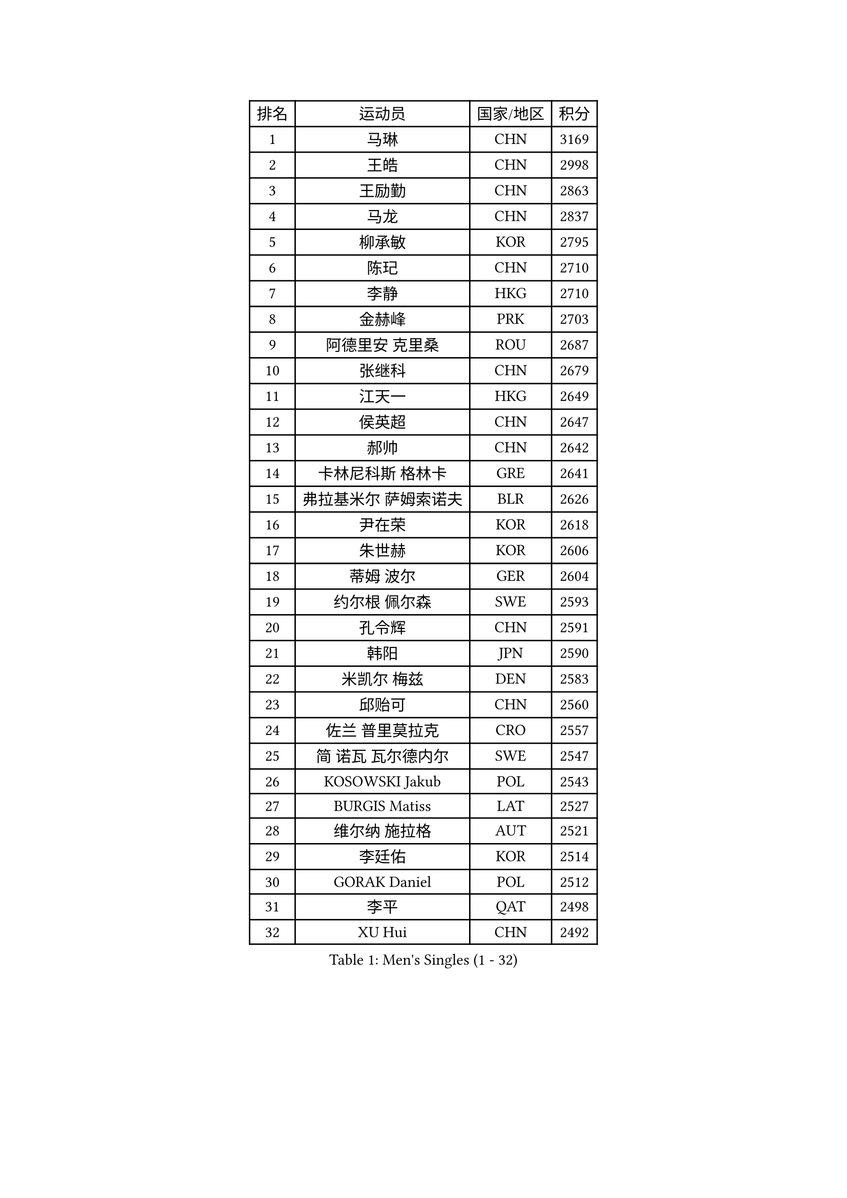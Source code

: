 
#set text(font: ("Courier New", "NSimSun"))
#figure(
  caption: "Men's Singles (1 - 32)",
    table(
      columns: 4,
      [排名], [运动员], [国家/地区], [积分],
      [1], [马琳], [CHN], [3169],
      [2], [王皓], [CHN], [2998],
      [3], [王励勤], [CHN], [2863],
      [4], [马龙], [CHN], [2837],
      [5], [柳承敏], [KOR], [2795],
      [6], [陈玘], [CHN], [2710],
      [7], [李静], [HKG], [2710],
      [8], [金赫峰], [PRK], [2703],
      [9], [阿德里安 克里桑], [ROU], [2687],
      [10], [张继科], [CHN], [2679],
      [11], [江天一], [HKG], [2649],
      [12], [侯英超], [CHN], [2647],
      [13], [郝帅], [CHN], [2642],
      [14], [卡林尼科斯 格林卡], [GRE], [2641],
      [15], [弗拉基米尔 萨姆索诺夫], [BLR], [2626],
      [16], [尹在荣], [KOR], [2618],
      [17], [朱世赫], [KOR], [2606],
      [18], [蒂姆 波尔], [GER], [2604],
      [19], [约尔根 佩尔森], [SWE], [2593],
      [20], [孔令辉], [CHN], [2591],
      [21], [韩阳], [JPN], [2590],
      [22], [米凯尔 梅兹], [DEN], [2583],
      [23], [邱贻可], [CHN], [2560],
      [24], [佐兰 普里莫拉克], [CRO], [2557],
      [25], [简 诺瓦 瓦尔德内尔], [SWE], [2547],
      [26], [KOSOWSKI Jakub], [POL], [2543],
      [27], [BURGIS Matiss], [LAT], [2527],
      [28], [维尔纳 施拉格], [AUT], [2521],
      [29], [李廷佑], [KOR], [2514],
      [30], [GORAK Daniel], [POL], [2512],
      [31], [李平], [QAT], [2498],
      [32], [XU Hui], [CHN], [2492],
    )
  )#pagebreak()

#set text(font: ("Courier New", "NSimSun"))
#figure(
  caption: "Men's Singles (33 - 64)",
    table(
      columns: 4,
      [排名], [运动员], [国家/地区], [积分],
      [33], [KIM Junghoon], [KOR], [2491],
      [34], [高礼泽], [HKG], [2488],
      [35], [RI Chol Guk], [PRK], [2462],
      [36], [吉田海伟], [JPN], [2454],
      [37], [水谷隼], [JPN], [2447],
      [38], [张超], [CHN], [2429],
      [39], [张钰], [HKG], [2421],
      [40], [LEE Jungsam], [KOR], [2413],
      [41], [AL-HASAN Ibrahem], [KUW], [2411],
      [42], [罗伯特 加尔多斯], [AUT], [2410],
      [43], [沙拉特 卡马尔 阿昌塔], [IND], [2406],
      [44], [BENTSEN Allan], [DEN], [2395],
      [45], [MACHADO Carlos], [ESP], [2392],
      [46], [LI Hu], [SGP], [2383],
      [47], [SHMYREV Maxim], [RUS], [2383],
      [48], [特林科 基恩], [NED], [2381],
      [49], [庄智渊], [TPE], [2380],
      [50], [高宁], [SGP], [2379],
      [51], [JANG Song Man], [PRK], [2376],
      [52], [梁柱恩], [HKG], [2368],
      [53], [CHANG Yen-Shu], [TPE], [2364],
      [54], [MONTEIRO Thiago], [BRA], [2362],
      [55], [MONTEIRO Joao], [POR], [2360],
      [56], [蒋澎龙], [TPE], [2357],
      [57], [克里斯蒂安 苏斯], [GER], [2356],
      [58], [博扬 托基奇], [SLO], [2350],
      [59], [LEI Zhenhua], [CHN], [2347],
      [60], [WANG Zengyi], [POL], [2341],
      [61], [蒂亚戈 阿波罗尼亚], [POR], [2340],
      [62], [YANG Zi], [SGP], [2337],
      [63], [帕纳吉奥迪斯 吉奥尼斯], [GRE], [2328],
      [64], [#text(gray, "HAKANSSON Fredrik")], [SWE], [2323],
    )
  )#pagebreak()

#set text(font: ("Courier New", "NSimSun"))
#figure(
  caption: "Men's Singles (65 - 96)",
    table(
      columns: 4,
      [排名], [运动员], [国家/地区], [积分],
      [65], [许昕], [CHN], [2323],
      [66], [岸川圣也], [JPN], [2318],
      [67], [马克斯 弗雷塔斯], [POR], [2314],
      [68], [LASAN Sas], [SLO], [2314],
      [69], [MATSUDAIRA Kenji], [JPN], [2312],
      [70], [DOAN Kien Quoc], [VIE], [2312],
      [71], [陈卫星], [AUT], [2309],
      [72], [#text(gray, "ROSSKOPF Jorg")], [GER], [2307],
      [73], [WU Chih-Chi], [TPE], [2303],
      [74], [OYA Hidetoshi], [JPN], [2300],
      [75], [LIN Ju], [DOM], [2300],
      [76], [HAN Jimin], [KOR], [2294],
      [77], [TUGWELL Finn], [DEN], [2290],
      [78], [#text(gray, "SHAN Mingjie")], [CHN], [2284],
      [79], [卢兹扬 布拉斯奇克], [POL], [2280],
      [80], [#text(gray, "VYBORNY Richard")], [CZE], [2280],
      [81], [RUBTSOV Igor], [RUS], [2277],
      [82], [TORIOLA Segun], [NGR], [2275],
      [83], [彼得 科贝尔], [CZE], [2271],
      [84], [达米安 艾洛伊], [FRA], [2269],
      [85], [TAKAKIWA Taku], [JPN], [2262],
      [86], [HABESOHN Daniel], [AUT], [2258],
      [87], [ANDRIANOV Sergei], [RUS], [2257],
      [88], [詹斯 伦德奎斯特], [SWE], [2252],
      [89], [AXELQVIST Johan], [SWE], [2251],
      [90], [基里尔 斯卡奇科夫], [RUS], [2248],
      [91], [CHO Eonrae], [KOR], [2246],
      [92], [YANG Min], [ITA], [2246],
      [93], [JAFAROV Ramil], [AZE], [2246],
      [94], [WOSIK Torben], [GER], [2243],
      [95], [松平健太], [JPN], [2243],
      [96], [LEGOUT Christophe], [FRA], [2242],
    )
  )#pagebreak()

#set text(font: ("Courier New", "NSimSun"))
#figure(
  caption: "Men's Singles (97 - 128)",
    table(
      columns: 4,
      [排名], [运动员], [国家/地区], [积分],
      [97], [唐鹏], [HKG], [2240],
      [98], [BARDON Michal], [SVK], [2238],
      [99], [亚历山大 卡拉卡谢维奇], [SRB], [2235],
      [100], [JANCARIK Lubomir], [CZE], [2235],
      [101], [CIOCIU Traian], [LUX], [2234],
      [102], [YIANGOU Marios], [CYP], [2232],
      [103], [PAVELKA Tomas], [CZE], [2229],
      [104], [LEE Jinkwon], [KOR], [2227],
      [105], [KATKOV Ivan], [UKR], [2227],
      [106], [VASILJEVS Sandijs], [LAT], [2227],
      [107], [KONECNY Tomas], [CZE], [2219],
      [108], [RUMGAY Gavin], [SCO], [2218],
      [109], [何志文], [ESP], [2218],
      [110], [SIMONCIK Josef], [CZE], [2218],
      [111], [GERELL Par], [SWE], [2212],
      [112], [PLACHY Josef], [CZE], [2206],
      [113], [LIU Song], [ARG], [2205],
      [114], [GRUJIC Slobodan], [SRB], [2202],
      [115], [BOBOCICA Mihai], [ITA], [2200],
      [116], [阿列克谢 斯米尔诺夫], [RUS], [2200],
      [117], [WU Hao], [CHN], [2199],
      [118], [巴斯蒂安 斯蒂格], [GER], [2198],
      [119], [#text(gray, "KUSINSKI Marcin")], [POL], [2194],
      [120], [DIDUKH Oleksandr], [UKR], [2193],
      [121], [TRAN Tuan Quynh], [VIE], [2190],
      [122], [WANG Wei], [ESP], [2186],
      [123], [MA Liang], [SGP], [2181],
      [124], [吴尚垠], [KOR], [2180],
      [125], [ERLANDSEN Geir], [NOR], [2179],
      [126], [GERADA Simon], [AUS], [2176],
      [127], [FILIMON Andrei], [ROU], [2176],
      [128], [NEKHVEDOVICH Vitaly], [BLR], [2175],
    )
  )